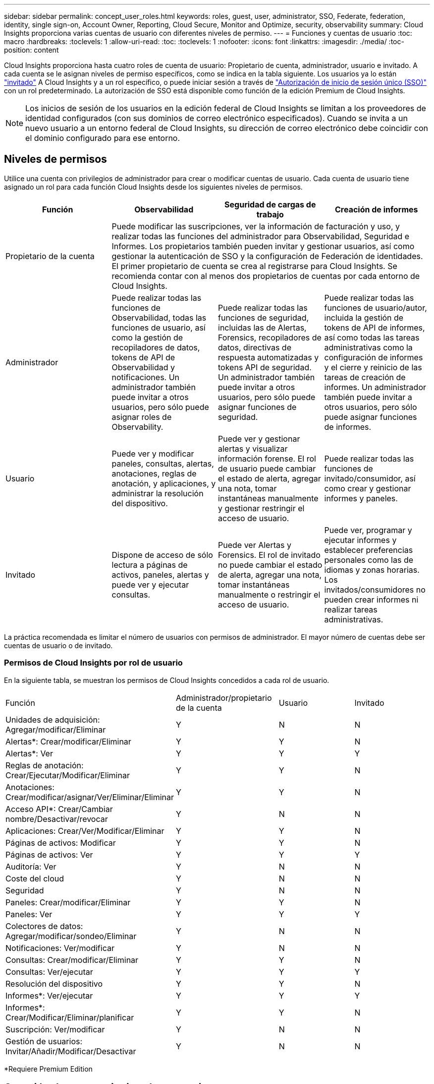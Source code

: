 ---
sidebar: sidebar 
permalink: concept_user_roles.html 
keywords: roles, guest, user, administrator, SSO, Federate, federation, identity, single sign-on, Account Owner, Reporting, Cloud Secure, Monitor and Optimize, security, observability 
summary: Cloud Insights proporciona varias cuentas de usuario con diferentes niveles de permiso. 
---
= Funciones y cuentas de usuario
:toc: macro
:hardbreaks:
:toclevels: 1
:allow-uri-read: 
:toc: 
:toclevels: 1
:nofooter: 
:icons: font
:linkattrs: 
:imagesdir: ./media/
:toc-position: content


[role="lead"]
Cloud Insights proporciona hasta cuatro roles de cuenta de usuario: Propietario de cuenta, administrador, usuario e invitado. A cada cuenta se le asignan niveles de permiso específicos, como se indica en la tabla siguiente. Los usuarios ya lo están link:#creating-accounts-by-inviting-users["invitado"] A Cloud Insights y a un rol específico, o puede iniciar sesión a través de link:#single-sign-on-sso-accounts["Autorización de inicio de sesión único (SSO)"] con un rol predeterminado. La autorización de SSO está disponible como función de la edición Premium de Cloud Insights.


NOTE: Los inicios de sesión de los usuarios en la edición federal de Cloud Insights se limitan a los proveedores de identidad configurados (con sus dominios de correo electrónico especificados). Cuando se invita a un nuevo usuario a un entorno federal de Cloud Insights, su dirección de correo electrónico debe coincidir con el dominio configurado para ese entorno.



== Niveles de permisos

Utilice una cuenta con privilegios de administrador para crear o modificar cuentas de usuario. Cada cuenta de usuario tiene asignado un rol para cada función Cloud Insights desde los siguientes niveles de permisos.

|===
| Función | Observabilidad | Seguridad de cargas de trabajo | Creación de informes 


| Propietario de la cuenta 3+| Puede modificar las suscripciones, ver la información de facturación y uso, y realizar todas las funciones del administrador para Observabilidad, Seguridad e Informes. Los propietarios también pueden invitar y gestionar usuarios, así como gestionar la autenticación de SSO y la configuración de Federación de identidades. El primer propietario de cuenta se crea al registrarse para Cloud Insights. Se recomienda contar con al menos dos propietarios de cuentas por cada entorno de Cloud Insights.  


| Administrador | Puede realizar todas las funciones de Observabilidad, todas las funciones de usuario, así como la gestión de recopiladores de datos, tokens de API de Observabilidad y notificaciones. Un administrador también puede invitar a otros usuarios, pero sólo puede asignar roles de Observability. | Puede realizar todas las funciones de seguridad, incluidas las de Alertas, Forensics, recopiladores de datos, directivas de respuesta automatizadas y tokens API de seguridad. Un administrador también puede invitar a otros usuarios, pero sólo puede asignar funciones de seguridad. | Puede realizar todas las funciones de usuario/autor, incluida la gestión de tokens de API de informes, así como todas las tareas administrativas como la configuración de informes y el cierre y reinicio de las tareas de creación de informes. Un administrador también puede invitar a otros usuarios, pero sólo puede asignar funciones de informes. 


| Usuario | Puede ver y modificar paneles, consultas, alertas, anotaciones, reglas de anotación, y aplicaciones, y administrar la resolución del dispositivo. | Puede ver y gestionar alertas y visualizar información forense. El rol de usuario puede cambiar el estado de alerta, agregar una nota, tomar instantáneas manualmente y gestionar restringir el acceso de usuario. | Puede realizar todas las funciones de invitado/consumidor, así como crear y gestionar informes y paneles. 


| Invitado | Dispone de acceso de sólo lectura a páginas de activos, paneles, alertas y puede ver y ejecutar consultas. | Puede ver Alertas y Forensics. El rol de invitado no puede cambiar el estado de alerta, agregar una nota, tomar instantáneas manualmente o restringir el acceso de usuario. | Puede ver, programar y ejecutar informes y establecer preferencias personales como las de idiomas y zonas horarias. Los invitados/consumidores no pueden crear informes ni realizar tareas administrativas. 
|===
La práctica recomendada es limitar el número de usuarios con permisos de administrador. El mayor número de cuentas debe ser cuentas de usuario o de invitado.



=== Permisos de Cloud Insights por rol de usuario

En la siguiente tabla, se muestran los permisos de Cloud Insights concedidos a cada rol de usuario.

|===


| Función | Administrador/propietario de la cuenta | Usuario | Invitado 


| Unidades de adquisición: Agregar/modificar/Eliminar | Y | N | N 


| Alertas*: Crear/modificar/Eliminar | Y | Y | N 


| Alertas*: Ver | Y | Y | Y 


| Reglas de anotación: Crear/Ejecutar/Modificar/Eliminar | Y | Y | N 


| Anotaciones: Crear/modificar/asignar/Ver/Eliminar/Eliminar | Y | Y | N 


| Acceso API*: Crear/Cambiar nombre/Desactivar/revocar | Y | N | N 


| Aplicaciones: Crear/Ver/Modificar/Eliminar | Y | Y | N 


| Páginas de activos: Modificar | Y | Y | N 


| Páginas de activos: Ver | Y | Y | Y 


| Auditoría: Ver | Y | N | N 


| Coste del cloud | Y | N | N 


| Seguridad | Y | N | N 


| Paneles: Crear/modificar/Eliminar | Y | Y | N 


| Paneles: Ver | Y | Y | Y 


| Colectores de datos: Agregar/modificar/sondeo/Eliminar | Y | N | N 


| Notificaciones: Ver/modificar | Y | N | N 


| Consultas: Crear/modificar/Eliminar | Y | Y | N 


| Consultas: Ver/ejecutar | Y | Y | Y 


| Resolución del dispositivo | Y | Y | N 


| Informes*: Ver/ejecutar | Y | Y | Y 


| Informes*: Crear/Modificar/Eliminar/planificar | Y | Y | N 


| Suscripción: Ver/modificar | Y | N | N 


| Gestión de usuarios: Invitar/Añadir/Modificar/Desactivar | Y | N | N 
|===
*Requiere Premium Edition



== Creación de cuentas invitando a usuarios

La creación de una nueva cuenta de usuario se logra a través de Cloud Central. Un usuario puede responder a la invitación enviada a través de correo electrónico, pero si el usuario no tiene una cuenta con Cloud Central, el usuario necesita registrarse en Cloud Central para que pueda aceptar la invitación.

.Antes de empezar
* El nombre de usuario es la dirección de correo electrónico de la invitación.
* Comprenda los roles de usuario que va a asignar.
* Las contraseñas las define el usuario durante el proceso de registro.


.Pasos
. Inicie sesión en Cloud Insights
. En el menú, haga clic en *Administración > Administración de usuarios*
+
Aparecerá la pantalla Gestión de usuarios. La pantalla contiene una lista de todas las cuentas del sistema.

. Haga clic en *+ Usuario*
+
Aparece la pantalla *Invitar usuario*.

. Introduzca una dirección de correo electrónico o varias direcciones para las invitaciones.
+
*Nota:* cuando se introducen varias direcciones, se crean todas con la misma función. Solo puede configurar varios usuarios con el mismo rol.



. Seleccione el rol del usuario para cada función de Cloud Insights.
+

NOTE: Las funciones y funciones que puede elegir dependen de las funciones a las que tenga acceso en su función de administrador particular. Por ejemplo, si tiene el rol de administrador solo para Reporting, podrá asignar usuarios a cualquier rol en Reporting, pero no podrá asignar roles para Observability o Security.

+
image:UserRoleChoices.png["Opciones de funciones de usuario"]

. Haga clic en *Invitar*
+
La invitación se envía al usuario. Los usuarios tendrán 14 días para aceptar la invitación. Una vez que un usuario acepte la invitación, se llevará al Cloud Portal de NetApp, donde se inscribirá con la dirección de correo electrónico de la invitación. Si ya disponen de una cuenta para esa dirección de correo electrónico, tan solo tienen que iniciar sesión y acceder a su entorno Cloud Insights.





== Modificar el rol de un usuario existente

Para modificar la función de un usuario existente, incluyendo agregarlos como *propietario de cuenta secundaria*, siga estos pasos.

. Haga clic en *Admin > Administración de usuarios*. La pantalla muestra una lista de todas las cuentas del sistema.
. Haga clic en el nombre de usuario de la cuenta que desea cambiar.
. Modifique el rol del usuario en cada conjunto de funciones de Cloud Insights según sea necesario.
. Haga clic en _Save Changes_.




=== Para asignar un propietario de cuenta secundaria

Debe haber iniciado sesión como propietario de cuenta para Observability a fin de asignar el rol de propietario de cuenta a otro usuario.

. Haga clic en *Admin > Administración de usuarios*.
. Haga clic en el nombre de usuario de la cuenta que desea cambiar.
. En el cuadro de diálogo Usuario, haga clic en *asignar como propietario*.
. Guarde los cambios.


image:Assign_Account_Owner.png["cuadro de diálogo de cambio de usuario que muestra la opción del propietario de la cuenta"]

Puede tener tantos propietarios de cuentas como desee, pero la mejor práctica es limitar la función de propietario a seleccionar sólo personas.



== Eliminando usuarios

Un usuario con la función Administrador puede eliminar un usuario (por ejemplo, alguien que ya no tenga la compañía) haciendo clic en el nombre del usuario y haciendo clic en _Delete User_ en el cuadro de diálogo. El usuario se eliminará del entorno Cloud Insights.

Tenga en cuenta que cualquier consola, consulta, etc. que haya creado el usuario permanecerá disponible en el entorno de Cloud Insights incluso después de haber eliminado el usuario.



== Inicio de sesión único (SSO) y Federación de identidades



=== Habilitar la Federación de identidades para SSO en Cloud Insights

Con Federación de identidades:

* La autenticación se delega en el sistema de gestión de identidades del cliente, utilizando las credenciales del cliente del directorio corporativo y las políticas de automatización como la autenticación multifactor (MFA).
* Los usuarios inician sesión una vez en todos los NetApp Cloud Services (inicio de sesión único).


Las cuentas de usuario se gestionan en Cloud Central de NetApp para todos los servicios de cloud. De forma predeterminada, la autenticación se realiza mediante el perfil de usuario local de Cloud Central. A continuación se ofrece una descripción general simplificada de ese proceso:

image:CloudCentralAuthentication.png["Autenticación de Cloud Central"]

Sin embargo, algunos clientes desean usar su propio proveedor de identidades para autenticar a sus usuarios para Cloud Insights y sus otros servicios centrales de cloud de NetApp. Con la Federación de identidades, las cuentas de Cloud Central de NetApp se autentican mediante credenciales del directorio corporativo.

A continuación se muestra un ejemplo simplificado de ese proceso:

image:IdentityFederationDiagram-2.png["Federación de identidades ilustrada"]

En el diagrama anterior, cuando un usuario accede a Cloud Insights, ese usuario se dirige al sistema de gestión de identidades del cliente para su autenticación. Una vez autenticada la cuenta, se dirige al usuario a la URL del inquilino Cloud Insights.

Cloud Central utiliza Auth0 para implementar la Federación de identidades e integrarse con servicios como Active Directory Federation Services (ADFS) y Microsoft Azure Active Directory (AD). Para obtener más información sobre la configuración y la configuración de la Federación de identidades, consulte la documentación de Cloud Central en link:https://services.cloud.netapp.com/misc/federation-support["Federación de identidades"].

Es importante comprender que el cambio de la federación de identidades en Cloud Central no solo se aplicará a Cloud Insights, sino a todos los servicios cloud de NetApp. El cliente debe hablar sobre este cambio con el equipo de NetApp de cada producto de Cloud Central que sea propietario para asegurarse de que la configuración que utiliza funcionará con la Federación de identidades o si es necesario realizar ajustes en cualquier cuenta. El cliente tendrá que implicar también a su equipo de SSO interno en el cambio de la federación de identidades.

También es importante darse cuenta de que una vez que se habilita la federación de identidades, es probable que cualquier cambio en el proveedor de identidades de la empresa (por ejemplo, al pasar de SAML a Microsoft AD) requiera la solución de problemas/cambios/atención en Cloud Central para actualizar los perfiles de los usuarios.



=== Aprovisionamiento automático del usuario de inicio de sesión único (SSO)

Además de invitar a los usuarios, los administradores pueden activar el acceso a Cloud Insights para todos los usuarios de su dominio corporativo a *Single Sign-On (SSO), sin tener que invitarlos individualmente. Con SSO activado, cualquier usuario con la misma dirección de correo electrónico del dominio puede iniciar sesión en Cloud Insights utilizando sus credenciales corporativas.


NOTE: _El autoaprovisionamiento del usuario SSO_ está disponible en Cloud Insights Premium Edition y debe configurarse para poder activarlo en Cloud Insights. La configuración de Provising automático de usuario SSO incluye link:https://services.cloud.netapp.com/misc/federation-support["Federación de identidades"] Mediante Cloud Central de NetApp, como se describe en la sección anterior. La Federación permite a los usuarios de inicio de sesión único acceder a sus cuentas de Cloud Central de NetApp usando las credenciales de su directorio corporativo, usando estándares abiertos como Security Assertion Markup Language 2.0 (SAML) y OpenID Connect (OIDC).

Para configurar _SSO User Auto-Provisioning_, en la página *Admin > User Management*, haga clic en el botón *Request Federation*. Una vez configurado, los administradores podrán habilitar el inicio de sesión de usuario SSO. Cuando un administrador habilita _SSO User Auto-Provisioning_, eligen una función predeterminada para todos los usuarios SSO (como Invitado o Usuario). Los usuarios que inicien sesión mediante SSO tendrán el rol predeterminado.

image:Roles_federation_Banner.png["Gestión de usuarios con Federación"]

En algunas ocasiones, un administrador querrá promocionar a un único usuario del rol SSO predeterminado (por ejemplo, para hacerlos un administrador). Pueden lograrlo en la página *Admin > User Management* haciendo clic en el menú del lado derecho del usuario y seleccionando _Assign role_. Los usuarios a los que se les ha asignado una función explícita de esta manera continúan teniendo acceso a Cloud Insights incluso si _SSO User Auto-Provisioning_ se deshabilita posteriormente.

Si el usuario ya no necesita el rol elevado, puede hacer clic en el menú para _Remove User_. El usuario se eliminará de la lista. Si _SSO User Auto-Provisioning_ está activado, el usuario puede continuar con el inicio de sesión en Cloud Insights a través de SSO, con la función predeterminada.

Puede ocultar a los usuarios SSO desactivando la casilla de verificación *Mostrar usuarios SSO*.

Sin embargo, no active _SSO User Auto-Provisioning_ si alguno de estos casos es cierto:

* La organización tiene más de un inquilino Cloud Insights
* La organización no desea que ningún usuario del dominio federado tenga algún nivel de acceso automático al inquilino Cloud Insights. _En este momento, no tenemos la capacidad de usar grupos para controlar el acceso a funciones con esta opción_.

